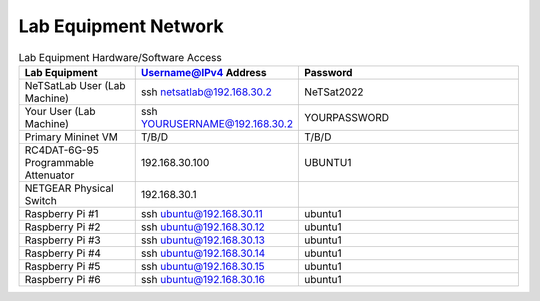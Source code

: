 ==============
Lab Equipment Network
==============

.. list-table:: Lab Equipment Hardware/Software Access
   :widths: 25 25 50
   :header-rows: 1

   * - Lab Equipment
     - Username@IPv4 Address
     - Password

   * - NeTSatLab User (Lab Machine)
     - ssh netsatlab@192.168.30.2
     - NeTSat2022

   * - Your User (Lab Machine)
     - ssh YOURUSERNAME@192.168.30.2
     - YOURPASSWORD

   * - Primary Mininet VM
     - T/B/D
     - T/B/D

   * - RC4DAT-6G-95 Programmable Attenuator
     - 192.168.30.100
     - UBUNTU1

   * - NETGEAR Physical Switch
     - 192.168.30.1
     - 

   * - Raspberry Pi #1
     - ssh ubuntu@192.168.30.11
     - ubuntu1

   * - Raspberry Pi #2
     - ssh ubuntu@192.168.30.12
     - ubuntu1

   * - Raspberry Pi #3
     - ssh ubuntu@192.168.30.13
     - ubuntu1

   * - Raspberry Pi #4
     - ssh ubuntu@192.168.30.14
     - ubuntu1

   * - Raspberry Pi #5
     - ssh ubuntu@192.168.30.15
     - ubuntu1

   * - Raspberry Pi #6
     - ssh ubuntu@192.168.30.16
     - ubuntu1
